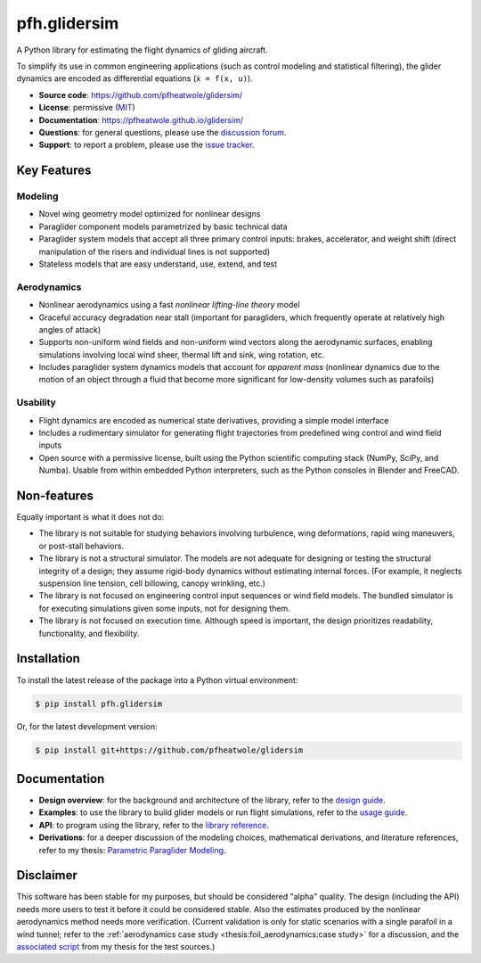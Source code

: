 pfh.glidersim
=============

.. What is it?

.. Who is it for?

.. How is it used?

A Python library for estimating the flight dynamics of gliding aircraft.

To simplify its use in common engineering applications (such as control
modeling and statistical filtering), the glider dynamics are encoded as
differential equations (``ẋ = f(x, u)``).

* **Source code**: https://github.com/pfheatwole/glidersim/

* **License**: permissive (`MIT
  <https://github.com/pfheatwole/pfh.glidersim/blob/main/LICENSE.txt>`__)

* **Documentation**: https://pfheatwole.github.io/glidersim/

* **Questions**: for general questions, please use the `discussion forum
  <https://github.com/pfheatwole/glidersim/discussions>`__.

* **Support**: to report a problem, please use the `issue tracker
  <https://github.com/pfheatwole/glidersim/issues>`__.


Key Features
------------

.. Features are *what* it does, not *how* it works.

.. FIXME: how does it compare to existing simulators? What makes it special?

.. FIXME: rewrite; no clear structure to these lists


Modeling
^^^^^^^^

* Novel wing geometry model optimized for nonlinear designs

  .. This flexible geometry is what enables simple parametrizations

* Paraglider component models parametrized by basic technical data

* Paraglider system models that accept all three primary control inputs:
  brakes, accelerator, and weight shift (direct manipulation of the risers and
  individual lines is not supported)

* Stateless models that are easy understand, use, extend, and test


Aerodynamics
^^^^^^^^^^^^

* Nonlinear aerodynamics using a fast *nonlinear lifting-line theory* model

  .. NLLT is fast!

* Graceful accuracy degradation near stall (important for paragliders, which
  frequently operate at relatively high angles of attack)

* Supports non-uniform wind fields and non-uniform wind vectors along the
  aerodynamic surfaces, enabling simulations involving local wind sheer,
  thermal lift and sink, wing rotation, etc.

* Includes paraglider system dynamics models that account for *apparent mass*
  (nonlinear dynamics due to the motion of an object through a fluid that
  become more significant for low-density volumes such as parafoils)


Usability
^^^^^^^^^

* Flight dynamics are encoded as numerical state derivatives, providing
  a simple model interface

* Includes a rudimentary simulator for generating flight trajectories from
  predefined wing control and wind field inputs

* Open source with a permissive license, built using the Python scientific
  computing stack (NumPy, SciPy, and Numba). Usable from within embedded Python
  interpreters, such as the Python consoles in Blender and FreeCAD.

.. Who is the target audience?

   People interested in understanding wing behavior (static foil performance,
   dynamic wing response, etc), people needing so simulate flights (developing
   control systems, performing flight reconstruction, etc)


Non-features
------------

.. What are its non-goals?

Equally important is what it does not do:

* The library is not suitable for studying behaviors involving turbulence, wing
  deformations, rapid wing maneuvers, or post-stall behaviors.

* The library is not a structural simulator. The models are not adequate for
  designing or testing the structural integrity of a design; they assume
  rigid-body dynamics without estimating internal forces. (For example, it
  neglects suspension line tension, cell billowing, canopy wrinkling, etc.)

* The library is not focused on engineering control input sequences or wind
  field models. The bundled simulator is for executing simulations given some
  inputs, not for designing them.

* The library is not focused on execution time. Although speed is important,
  the design prioritizes readability, functionality, and flexibility.


Installation
------------

To install the latest release of the package into a Python virtual environment:

.. code-block:: bash

   $ pip install pfh.glidersim

Or, for the latest development version:

.. code-block:: bash

   $ pip install git+https://github.com/pfheatwole/glidersim


Documentation
-------------

* **Design overview**: for the background and architecture of the library,
  refer to the `design guide
  <https://pfheatwole.github.io/glidersim/design.html>`__.

* **Examples**: to use the library to build glider models or run flight
  simulations, refer to the `usage guide
  <https://pfheatwole.github.io/glidersim/usage.html>`__.

* **API**: to program using the library, refer to the `library reference
  <https://pfheatwole.github.io/glidersim/reference.html>`__.

* **Derivations**: for a deeper discussion of the modeling choices,
  mathematical derivations, and literature references, refer to my thesis:
  `Parametric Paraglider Modeling <https://pfheatwole.github.io/thesis/>`__.


Disclaimer
----------

.. State of the software

This software has been stable for my purposes, but should be considered "alpha"
quality. The design (including the API) needs more users to test it before it
could be considered stable. Also the estimates produced by the nonlinear
aerodynamics method needs more verification. (Current validation is only for
static scenarios with a single parafoil in a wind tunnel; refer to the
:ref:`aerodynamics case study <thesis:foil_aerodynamics:case study>` for
a discussion, and the `associated script
<http://github.com/pfheatwole/thesis/blob/main/source/figures/paraglider/belloc/belloc.py>`__
from my thesis for the test sources.)

